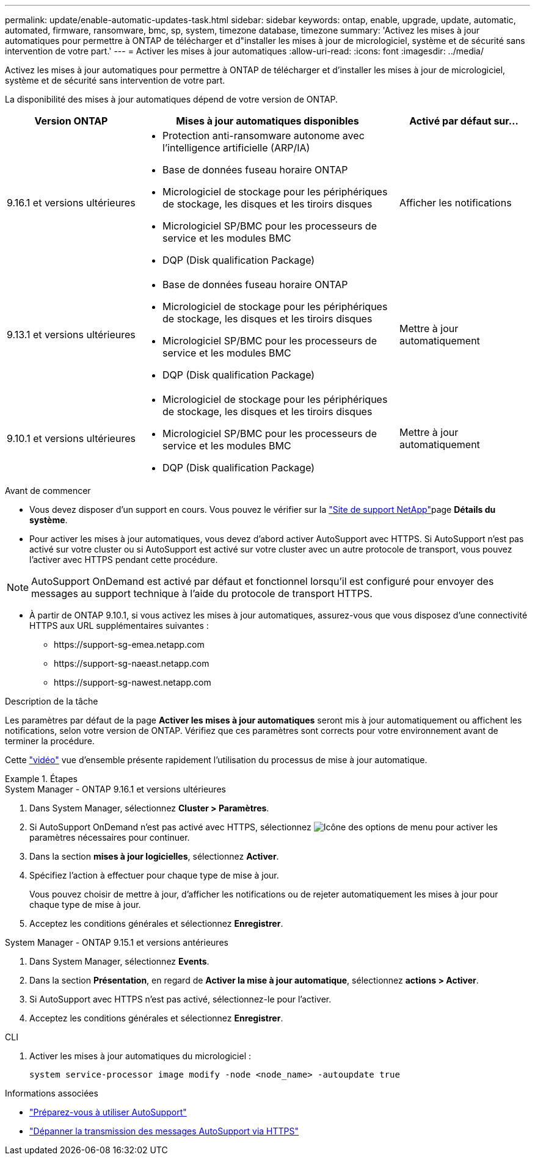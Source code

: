 ---
permalink: update/enable-automatic-updates-task.html 
sidebar: sidebar 
keywords: ontap, enable, upgrade, update, automatic, automated, firmware, ransomware, bmc, sp, system, timezone database, timezone 
summary: 'Activez les mises à jour automatiques pour permettre à ONTAP de télécharger et d"installer les mises à jour de micrologiciel, système et de sécurité sans intervention de votre part.' 
---
= Activer les mises à jour automatiques
:allow-uri-read: 
:icons: font
:imagesdir: ../media/


[role="lead"]
Activez les mises à jour automatiques pour permettre à ONTAP de télécharger et d'installer les mises à jour de micrologiciel, système et de sécurité sans intervention de votre part.

La disponibilité des mises à jour automatiques dépend de votre version de ONTAP.

[cols="25,50,25"]
|===
| Version ONTAP | Mises à jour automatiques disponibles | Activé par défaut sur… 


| 9.16.1 et versions ultérieures  a| 
* Protection anti-ransomware autonome avec l'intelligence artificielle (ARP/IA)
* Base de données fuseau horaire ONTAP
* Micrologiciel de stockage pour les périphériques de stockage, les disques et les tiroirs disques
* Micrologiciel SP/BMC pour les processeurs de service et les modules BMC
* DQP (Disk qualification Package)

| Afficher les notifications 


| 9.13.1 et versions ultérieures  a| 
* Base de données fuseau horaire ONTAP
* Micrologiciel de stockage pour les périphériques de stockage, les disques et les tiroirs disques
* Micrologiciel SP/BMC pour les processeurs de service et les modules BMC
* DQP (Disk qualification Package)

| Mettre à jour automatiquement 


| 9.10.1 et versions ultérieures  a| 
* Micrologiciel de stockage pour les périphériques de stockage, les disques et les tiroirs disques
* Micrologiciel SP/BMC pour les processeurs de service et les modules BMC
* DQP (Disk qualification Package)

| Mettre à jour automatiquement 
|===
.Avant de commencer
* Vous devez disposer d'un support en cours. Vous pouvez le vérifier sur la link:https://mysupport.netapp.com/site/["Site de support NetApp"^]page *Détails du système*.
* Pour activer les mises à jour automatiques, vous devez d'abord activer AutoSupport avec HTTPS. Si AutoSupport n'est pas activé sur votre cluster ou si AutoSupport est activé sur votre cluster avec un autre protocole de transport, vous pouvez l'activer avec HTTPS pendant cette procédure.



NOTE: AutoSupport OnDemand est activé par défaut et fonctionnel lorsqu'il est configuré pour envoyer des messages au support technique à l'aide du protocole de transport HTTPS.

* À partir de ONTAP 9.10.1, si vous activez les mises à jour automatiques, assurez-vous que vous disposez d'une connectivité HTTPS aux URL supplémentaires suivantes :
+
** \https://support-sg-emea.netapp.com
** \https://support-sg-naeast.netapp.com
** \https://support-sg-nawest.netapp.com




.Description de la tâche
Les paramètres par défaut de la page *Activer les mises à jour automatiques* seront mis à jour automatiquement ou affichent les notifications, selon votre version de ONTAP. Vérifiez que ces paramètres sont corrects pour votre environnement avant de terminer la procédure.

Cette https://www.youtube.com/watch?v=GoABILT85hQ["vidéo"^] vue d'ensemble présente rapidement l'utilisation du processus de mise à jour automatique.

.Étapes
[role="tabbed-block"]
====
.System Manager - ONTAP 9.16.1 et versions ultérieures
--
. Dans System Manager, sélectionnez *Cluster > Paramètres*.
. Si AutoSupport OnDemand n'est pas activé avec HTTPS, sélectionnez image:icon_kabob.gif["Icône des options de menu"] pour activer les paramètres nécessaires pour continuer.
. Dans la section *mises à jour logicielles*, sélectionnez *Activer*.
. Spécifiez l'action à effectuer pour chaque type de mise à jour.
+
Vous pouvez choisir de mettre à jour, d'afficher les notifications ou de rejeter automatiquement les mises à jour pour chaque type de mise à jour.

. Acceptez les conditions générales et sélectionnez *Enregistrer*.


--
.System Manager - ONTAP 9.15.1 et versions antérieures
--
. Dans System Manager, sélectionnez *Events*.
. Dans la section *Présentation*, en regard de *Activer la mise à jour automatique*, sélectionnez *actions > Activer*.
. Si AutoSupport avec HTTPS n'est pas activé, sélectionnez-le pour l'activer.
. Acceptez les conditions générales et sélectionnez *Enregistrer*.


--
.CLI
--
. Activer les mises à jour automatiques du micrologiciel :
+
[source, cli]
----
system service-processor image modify -node <node_name> -autoupdate true
----


--
====
.Informations associées
* link:../system-admin/requirements-autosupport-reference.html["Préparez-vous à utiliser AutoSupport"]
* link:../system-admin/troubleshoot-autosupport-https-task.html["Dépanner la transmission des messages AutoSupport via HTTPS"]

